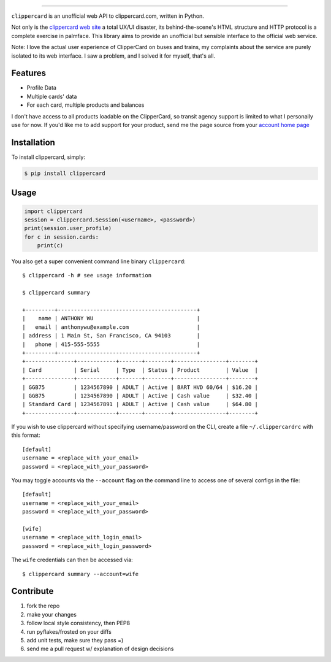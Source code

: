 .. image:: ./logo.png
===========================

.. image:: https://badge.fury.io/py/clippercard.png
    :target: http://badge.fury.io/py/clippercard

.. image:: https://pypip.in/d/clippercard/badge.png
        :target: https://crate.io/packages/clippercard/
        
.. image:: https://pypip.in/license/vxapi/badge.png
        :target: ./LICENSE.txt

``clippercard`` is an unofficial web API to clippercard.com, written in Python.

Not only is the `clippercard web site <https://www.clippercard.com>`_ a total UX/UI disaster, its behind-the-scene's HTML structure and HTTP protocol is a complete exercise in palmface. This library aims to provide an unofficial but sensible interface to the official web service.

Note: I love the actual user experience of ClipperCard on buses and trains, my complaints about the service are purely isolated to its web interface. I saw a problem, and I solved it for myself, that's all.

Features
--------

- Profile Data
- Multiple cards' data
- For each card, multiple products and balances

I don't have access to all products loadable on the ClipperCard, so transit agency support is limited to what I personally use for now. If you'd like me to add support for your product, send me the page source from your `account home page <https://www.clippercard.com/ClipperCard/dashboard.jsf>`_

Installation
------------

To install clippercard, simply:

.. code-block:: bash

    $ pip install clippercard

Usage
-----

.. code-block:: python

    import clippercard
    session = clippercard.Session(<username>, <password>)
    print(session.user_profile)
    for c in session.cards:
        print(c)


You also get a super convenient command line binary ``clippercard``::


    $ clippercard -h # see usage information

    $ clippercard summary

    +---------+-------------------------------------------+
    |    name | ANTHONY WU                                |
    |   email | anthonywu@example.com                     |
    | address | 1 Main St, San Francisco, CA 94103        |
    |   phone | 415-555-5555                              |
    +---------+-------------------------------------------+
    +---------------+------------+-------+--------+----------------+--------+
    | Card          | Serial     | Type  | Status | Product        | Value  |
    +---------------+------------+-------+--------+----------------+--------+
    | GGB75         | 1234567890 | ADULT | Active | BART HVD 60/64 | $16.20 |
    | GGB75         | 1234567890 | ADULT | Active | Cash value     | $32.40 |
    | Standard Card | 1234567891 | ADULT | Active | Cash value     | $64.80 |
    +---------------+------------+-------+--------+----------------+--------+


If you wish to use clippercard without specifying username/password on the CLI, create a file ``~/.clippercardrc`` with this format::

    [default]
    username = <replace_with_your_email>
    password = <replace_with_your_password>

You may toggle accounts via the ``--account`` flag on the command line to access one of several configs in the file::

    [default]
    username = <replace_with_your_email>
    password = <replace_with_your_password>
    
    [wife]
    username = <replace_with_login_email>
    password = <replace_with_login_password>
    
The ``wife`` credentials can then be accessed via::

    $ clippercard summary --account=wife

Contribute
----------

#. fork the repo
#. make your changes
#. follow local style consistency, then PEP8
#. run pyflakes/frosted on your diffs
#. add unit tests, make sure they pass =)
#. send me a pull request w/ explanation of design decisions
